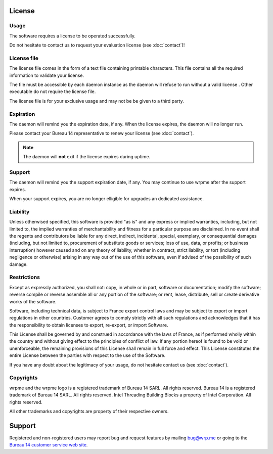 License
=======

Usage
-----

The software requires a license to be operated successfully. 

Do not hesitate to contact us to request your evaluation license (see :doc:`contact`)!

License file
------------

The license file comes in the form of a text file containing printable characters. This file contains all the required information
to validate your license.

The file must be accessible by each daemon instance as the daemon will refuse to run without a valid license . Other executable do not require the license file.

The license file is for your exclusive usage and may not be be given to a third party.

Expiration
----------

The daemon will remind you the expiration date, if any. When the license expires, the daemon will no longer run. 

Please contact your Bureau 14 representative to renew your license (see :doc:`contact`).

.. note::
    The daemon will **not** exit if the license expires during uptime.

Support
--------

The daemon will remind you the support expiration date, if any. You may continue to use wrpme after the support expires.

When your support expires, you are no longer elligible for upgrades an dedicated assistance.

Liability
---------

Unless otherwised specified, this software is provided "as is" and any express or implied warranties, including, but not limited to, the implied warranties of merchantability and fitness for a particular purpose are disclaimed. In no event shall the regents and contributors be liable for any direct, indirect, incidental, special, exemplary, or consequential damages (including, but not limited to, procurement of substitute goods or services; loss of use, data, or profits; or business interruption) however caused and on any theory of liability, whether in contract, strict liability, or tort (including negligence or otherwise) arising in any way out of the use of this software, even if advised of the possibility of such damage.

Restrictions
------------

Except as expressly authorized, you shall not: copy, in whole or in part, software or documentation; modify the software; reverse compile or reverse assemble all or any portion of the software; or rent, lease, distribute, sell or create derivative works of the software.

Software, including technical data, is subject to France export control laws and may be subject to export or import regulations in other countries. Customer agrees to comply strictly with all such regulations and acknowledges that it has the responsibility to obtain licenses to export, re-export, or import Software.

This License shall be governed by and construed in accordance with the laws of France, as if performed wholly within the country and without giving effect to the principles of conflict of law. If any portion hereof is found to be void or unenforceable, the remaining provisions of this License shall remain in full force and effect. This License constitutes the entire License between the parties with respect to the use of the Software.

If you have any doubt about the legitimacy of your usage, do not hesitate contact us (see :doc:`contact`).

Copyrights
----------

wrpme and the wrpme logo is a registered trademark of Bureau 14 SARL. All rights reserved.
Bureau 14 is a registered trademark of Bureau 14 SARL. All rights reserved.
Intel Threading Building Blocks a property of Intel Corporation. All rights reserved.

All other trademarks and copyrights are property of their respective owners.

Support
=======

Registered and non-registered users may report bug and request features by mailing `bug@wrp.me <bug@wrp.me>`_ or going to the `Bureau 14 customer service web site <http://support.bureau14.fr/home>`_.


